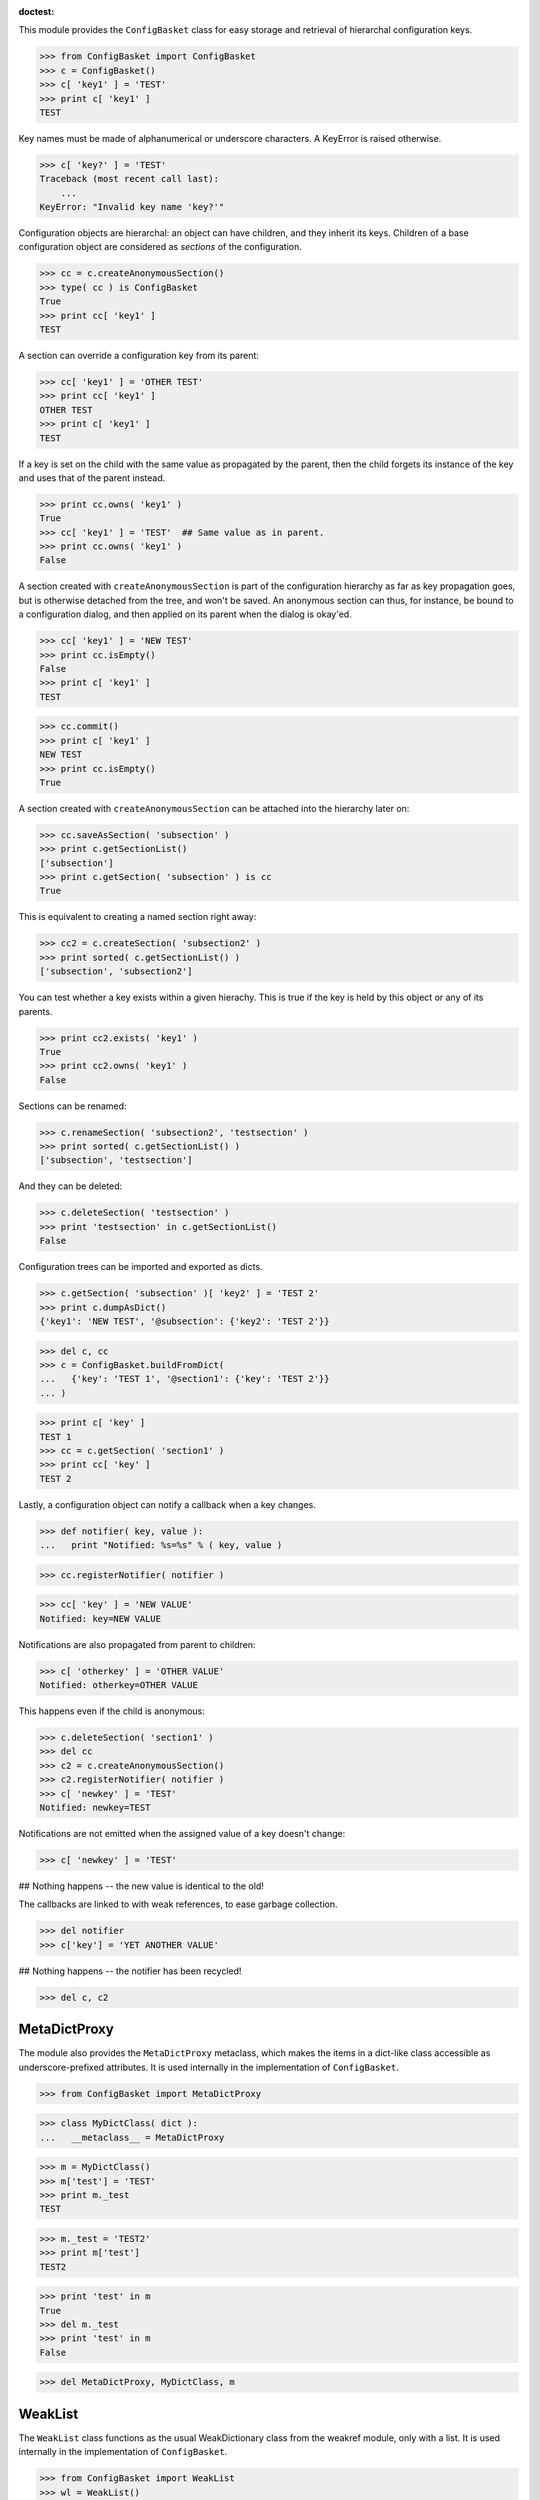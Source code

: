:doctest:

This module provides the ``ConfigBasket`` class for easy storage and retrieval
of hierarchal configuration keys.

>>> from ConfigBasket import ConfigBasket
>>> c = ConfigBasket()
>>> c[ 'key1' ] = 'TEST'
>>> print c[ 'key1' ]
TEST

Key names must be made of alphanumerical or underscore characters. A KeyError
is raised otherwise.

>>> c[ 'key?' ] = 'TEST'
Traceback (most recent call last):
    ...
KeyError: "Invalid key name 'key?'"

Configuration objects are hierarchal: an object can have children, and they
inherit its keys. Children of a base configuration object are considered as
*sections* of the configuration.

>>> cc = c.createAnonymousSection()
>>> type( cc ) is ConfigBasket
True
>>> print cc[ 'key1' ]
TEST

A section can override a configuration key from its parent:

>>> cc[ 'key1' ] = 'OTHER TEST'
>>> print cc[ 'key1' ]
OTHER TEST
>>> print c[ 'key1' ]
TEST

If a key is set on the child with the same value as propagated by the parent,
then the child forgets its instance of the key and uses that of the parent
instead.

>>> print cc.owns( 'key1' )
True
>>> cc[ 'key1' ] = 'TEST'  ## Same value as in parent.
>>> print cc.owns( 'key1' )
False

A section created with ``createAnonymousSection`` is part of the configuration
hierarchy as far as key propagation goes, but is otherwise detached from the
tree, and won't be saved. An anonymous section can thus, for instance, be
bound to a configuration dialog, and then applied on its parent when the
dialog is okay'ed.

>>> cc[ 'key1' ] = 'NEW TEST'
>>> print cc.isEmpty()
False
>>> print c[ 'key1' ]
TEST

>>> cc.commit()
>>> print c[ 'key1' ]
NEW TEST
>>> print cc.isEmpty()
True

A section created with ``createAnonymousSection`` can be attached into the
hierarchy later on:

>>> cc.saveAsSection( 'subsection' )
>>> print c.getSectionList()
['subsection']
>>> print c.getSection( 'subsection' ) is cc
True

This is equivalent to creating a named section right away:

>>> cc2 = c.createSection( 'subsection2' )
>>> print sorted( c.getSectionList() )
['subsection', 'subsection2']

You can test whether a key exists within a given hierachy. This is true if the
key is held by this object or any of its parents.

>>> print cc2.exists( 'key1' )
True
>>> print cc2.owns( 'key1' )
False

Sections can be renamed:

>>> c.renameSection( 'subsection2', 'testsection' )
>>> print sorted( c.getSectionList() )
['subsection', 'testsection']

And they can be deleted:

>>> c.deleteSection( 'testsection' )
>>> print 'testsection' in c.getSectionList()
False

Configuration trees can be imported and exported as dicts.

>>> c.getSection( 'subsection' )[ 'key2' ] = 'TEST 2'
>>> print c.dumpAsDict()
{'key1': 'NEW TEST', '@subsection': {'key2': 'TEST 2'}}

>>> del c, cc
>>> c = ConfigBasket.buildFromDict(
...   {'key': 'TEST 1', '@section1': {'key': 'TEST 2'}}
... )

>>> print c[ 'key' ]
TEST 1
>>> cc = c.getSection( 'section1' )
>>> print cc[ 'key' ]
TEST 2

Lastly, a configuration object can notify a callback when a key changes.

>>> def notifier( key, value ):
...   print "Notified: %s=%s" % ( key, value )

>>> cc.registerNotifier( notifier )

>>> cc[ 'key' ] = 'NEW VALUE'
Notified: key=NEW VALUE

Notifications are also propagated from parent to children:

>>> c[ 'otherkey' ] = 'OTHER VALUE'
Notified: otherkey=OTHER VALUE

This happens even if the child is anonymous:

>>> c.deleteSection( 'section1' )
>>> del cc
>>> c2 = c.createAnonymousSection()
>>> c2.registerNotifier( notifier )
>>> c[ 'newkey' ] = 'TEST'
Notified: newkey=TEST

Notifications are not emitted when the assigned value of a key doesn't change:

>>> c[ 'newkey' ] = 'TEST'

## Nothing happens -- the new value is identical to the old!

The callbacks are linked to with weak references, to ease garbage collection.

>>> del notifier
>>> c['key'] = 'YET ANOTHER VALUE'

## Nothing happens -- the notifier has been recycled!

>>> del c, c2



MetaDictProxy
-------------

The module also provides the ``MetaDictProxy`` metaclass, which makes the
items in a dict-like class accessible as underscore-prefixed attributes. It is
used internally in the implementation of ``ConfigBasket``.

>>> from ConfigBasket import MetaDictProxy

>>> class MyDictClass( dict ):
...   __metaclass__ = MetaDictProxy

>>> m = MyDictClass()
>>> m['test'] = 'TEST'
>>> print m._test
TEST

>>> m._test = 'TEST2'
>>> print m['test']
TEST2

>>> print 'test' in m
True
>>> del m._test
>>> print 'test' in m
False

>>> del MetaDictProxy, MyDictClass, m


WeakList
--------

The ``WeakList`` class functions as the usual WeakDictionary class from the
weakref module, only with a list. It is used internally in the implementation
of ``ConfigBasket``.

>>> from ConfigBasket import WeakList
>>> wl = WeakList()

>>> class Dummy: pass
>>> o = Dummy()
>>> wl.append( o )
>>> print len( wl )
1

>>> del o
>>> print len( wl )
0

>>> del wl, WeakList
